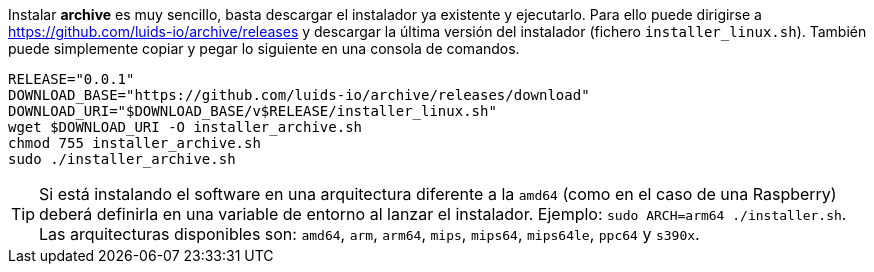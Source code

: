 :archive-release: 0.0.1

Instalar *archive* es muy sencillo, basta descargar el instalador ya existente y ejecutarlo. Para ello puede dirigirse a https://github.com/luids-io/archive/releases y descargar la última versión del instalador (fichero `installer_linux.sh`). También puede simplemente copiar y pegar lo siguiente en una consola de comandos.

[source,bash]
[subs="attributes"]
----
RELEASE="{archive-release}"
DOWNLOAD_BASE="https://github.com/luids-io/archive/releases/download"
DOWNLOAD_URI="$DOWNLOAD_BASE/v$RELEASE/installer_linux.sh"
wget $DOWNLOAD_URI -O installer_archive.sh
chmod 755 installer_archive.sh
sudo ./installer_archive.sh
----

TIP: Si está instalando el software en una arquitectura diferente a la `amd64` (como en el caso de una Raspberry) deberá definirla en una variable de entorno al lanzar el instalador. Ejemplo: `sudo ARCH=arm64 ./installer.sh`. Las arquitecturas disponibles son: `amd64`, `arm`, `arm64`, `mips`, `mips64`, `mips64le`, `ppc64` y `s390x`.
